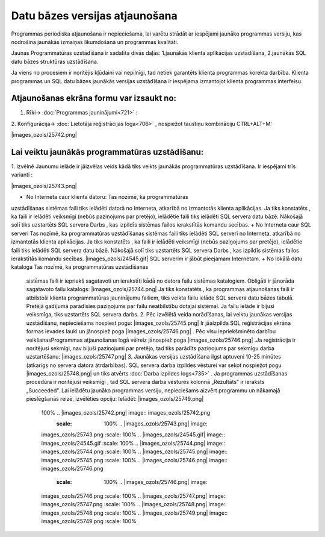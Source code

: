 .. 14066 Datu bāzes versijas atjaunošana*********************************** 


Programmas periodiska atjaunošana ir nepieciešama, lai varētu strādāt
ar iespējami jaunāko programmas versiju, kas nodrošina jaunākās
izmaiņas likumdošanā un programmas kvalitāti.



Jaunas Programmatūras uzstādīšana ir sadalīta divās daļās:
1.jaunākās klienta aplikācijas uzstādīšana,
2.jaunākās SQL datu bāzes struktūras uzstādīšana.


Ja viens no procesiem ir noritējis kļūdaini vai nepilnīgi, tad netiek
garantēts klienta programmas korekta darbība.
Klienta programmas un SQL datu bāzes jaunākās versijas uzstādīšana ir
iespējama izmantojot klienta programmas interfeisu.



Atjaunošanas ekrāna formu var izsaukt no:
+++++++++++++++++++++++++++++++++++++++++

1. Rīki-> :doc:`Programmas jauninājumi<721>` :



|images_ozols/25741.png|



2. Konfigurācija-> :doc:`Lietotāja reģistrācijas loga<706>` ,
nospiežot taustiņu kombināciju CTRL+ALT+M:



|images_ozols/25742.png|



Lai veiktu jaunākās programmatūras uzstādīšanu:
+++++++++++++++++++++++++++++++++++++++++++++++

1. Izvēlnē Jaunumu ielāde ir jāizvēlas veids kādā tiks veikts jaunākās
programmatūras uzstādīšana. Ir iespējami trīs varianti :



|images_ozols/25743.png|




+ No Interneta caur klienta datoru: Tas nozīmē, ka programmatūras
uzstādīšanas sistēmas faili tiks ielādēti datorā no Interneta,
atkarībā no izmantotās klienta aplikācijas. Ja tiks konstatēts , ka
faili ir ielādēti veiksmīgi (nebūs paziņojums par pretējo), ielādētie
faili tiks ielādēti SQL servera datu bāzē. Nākošajā solī tiks
uzstartēts SQL servera Darbs , kas izpildīs sistēmas failos
ierakstītās komandu secības.
+ No Interneta caur SQL serveri Tas nozīmē, ka programmatūras
uzstādīšanas sistēmas faili tiks ielādēti SQL serverī no Interneta,
atkarībā no izmantotās klienta aplikācijas. Ja tiks konstatēts , ka
faili ir ielādēti veiksmīgi (nebūs paziņojums par pretējo), ielādētie
faili tiks ielādēti SQL servera datu bāzē. Nākošajā solī tiks
uzstartēts SQL servera Darbs , kas izpildīs sistēmas failos
ierakstītās komandu secības. |images_ozols/24545.gif| SQL serverim ir
jābūt pieejamam Internetam.
+ No lokālā datu kataloga Tas nozīmē, ka programmatūras uzstādīšanas
  sistēmas faili ir iepriekš sagatavoti un ierakstīti kādā no datora
  failu sistēmas katalogiem. Obligāti ir jānorāda sagatavoto failu
  katalogs: |images_ozols/25744.png| Ja tiks konstatēts , ka programmas
  atjaunošanas faili ir atbilstoši klienta programmatūras jauninājumu
  failiem, tiks veikta failu ielāde SQL servera datu bāzes tabulā.
  Pretējā gadījumā parādīsies paziņojums par failu neatbilstību dotajai
  sistēmai. Ja failu ielāde ir bijusi veiksmīga, tiks uzstartēts SQL
  servera darbs. 2. Pēc izvēlētā veida norādīšanas, lai veiktu jaunākas
  versijas uzstādīšanu, nepieciešams nospiest pogu:
  |images_ozols/25745.png| Ir jāaizpilda SQL reģistrācijas ekrāna formas
  ievades lauki un jānospiež poga |images_ozols/25746.png| . Pēc visu
  iepriekšminēto darbību veikšanasProgrammas atjaunošanas logā vēlreiz
  jānospiež poga |images_ozols/25746.png| .Ja reģistrācija ir noritējusi
  sekmīgi, nav bijuši paziņojumi par pretējo, tad tiks parādīts
  paziņojums par sekmīgu darba uzstartēšanu: |images_ozols/25747.png| 3.
  Jaunākas versijas uzstādīšana ilgst aptuveni 10-25 minūtes (atkarīgs
  no servera datora ātrdarbības). SQL servera darba izpildes vēsturei
  var sekot nospiežot pogu |images_ozols/25748.png| un tiks atvērts
  :doc:`Darba izpildes logs<735>` . Ja programmas uzstādīšanas procedūra
  ir noritējusi veiksmīgi , tad SQL servera darba vēstures kolonnā
  „Rezultāts” ir ieraksts „Succeeded”. Lai ielādētu jaunāko programmas
  versiju, nepieciešams aizvērt programmu un nākamajā pieslēgšanās
  reizē, izvēlēties opciju: Ielādēt: |images_ozols/25749.png|
    .. |images_ozols/25741.png| image:: images_ozols/25741.png :scale:
    100% .. |images_ozols/25742.png| image:: images_ozols/25742.png
           :scale: 100% .. |images_ozols/25743.png| image::
    images_ozols/25743.png        :scale: 100% .. |images_ozols/24545.gif|
    image:: images_ozols/24545.gif        :scale: 100% ..
    |images_ozols/25744.png| image:: images_ozols/25744.png        :scale: 100%
    .. |images_ozols/25745.png| image:: images_ozols/25745.png :scale:
    100% .. |images_ozols/25746.png| image:: images_ozols/25746.png
           :scale: 100% .. |images_ozols/25746.png| image::
    images_ozols/25746.png        :scale: 100% .. |images_ozols/25747.png|
    image:: images_ozols/25747.png        :scale: 100% ..
    |images_ozols/25748.png| image:: images_ozols/25748.png        :scale: 100%
    .. |images_ozols/25749.png| image:: images_ozols/25749.png :scale:
    100%
 .. toctree::   :maxdepth: 4    14094.rst